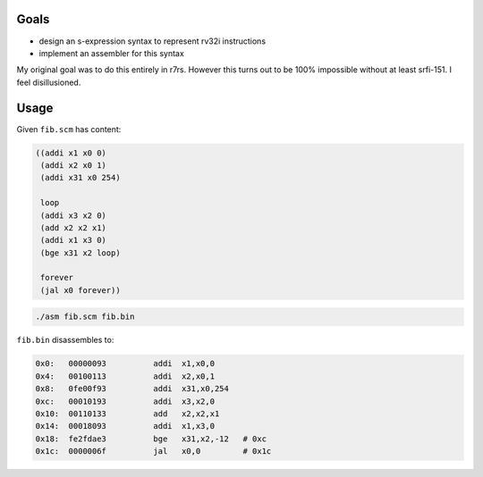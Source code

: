 Goals
-----

- design an s-expression syntax to represent rv32i instructions

- implement an assembler for this syntax

My original goal was to do this entirely in r7rs. However this turns out to be
100% impossible without at least srfi-151. I feel disillusioned.

Usage
-----

Given ``fib.scm`` has content:

.. code::

   ((addi x1 x0 0)
    (addi x2 x0 1)
    (addi x31 x0 254)

    loop
    (addi x3 x2 0)
    (add x2 x2 x1)
    (addi x1 x3 0)
    (bge x31 x2 loop)

    forever
    (jal x0 forever))

.. code::

   ./asm fib.scm fib.bin

``fib.bin`` disassembles to:

.. code::

   0x0:   00000093          addi  x1,x0,0
   0x4:   00100113          addi  x2,x0,1
   0x8:   0fe00f93          addi  x31,x0,254
   0xc:   00010193          addi  x3,x2,0
   0x10:  00110133          add   x2,x2,x1
   0x14:  00018093          addi  x1,x3,0
   0x18:  fe2fdae3          bge   x31,x2,-12   # 0xc
   0x1c:  0000006f          jal   x0,0         # 0x1c
